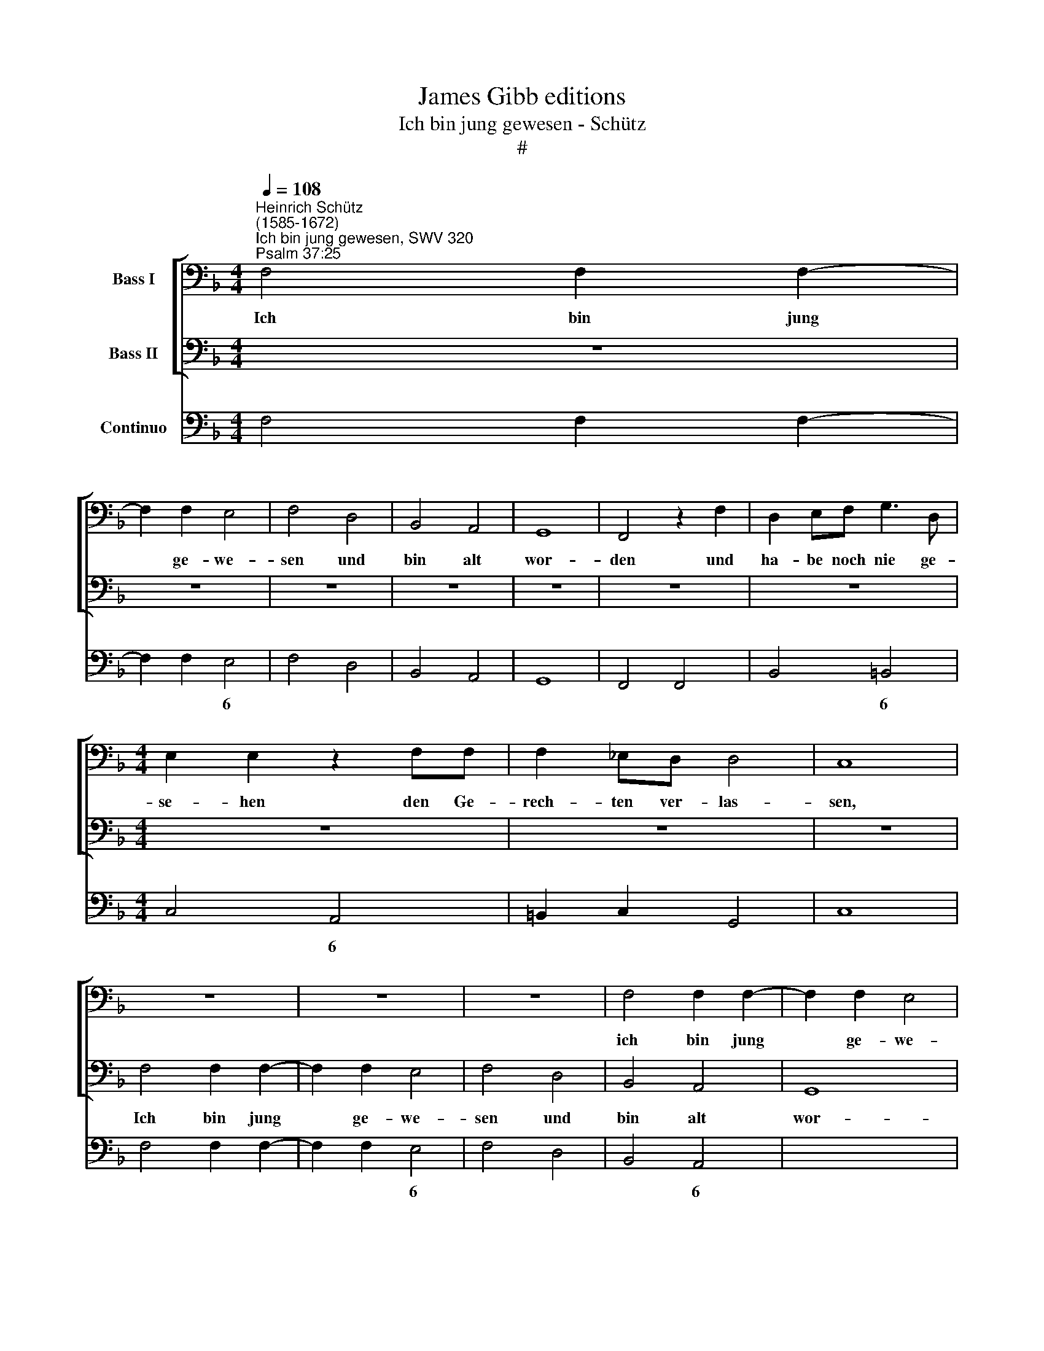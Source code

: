X:1
T:James Gibb editions
T:Ich bin jung gewesen - Schütz
T:#
%%score [ 1 2 ] 3
L:1/8
Q:1/4=108
M:4/4
K:F
V:1 bass nm="Bass I"
V:2 bass nm="Bass II"
V:3 bass nm="Continuo"
V:1
"^Heinrich Schütz\n(1585-1672)""^Ich bin jung gewesen, SWV 320""^Psalm 37:25" F,4 F,2 F,2- | %1
w: Ich bin jung|
 F,2 F,2 E,4 | F,4 D,4 | B,,4 A,,4 | G,,8 | F,,4 z2 F,2 | D,2 E,F, G,3 D, | %7
w: * ge- we-|sen und|bin alt|wor-|den und|ha- be noch nie ge-|
[M:4/4] E,2 E,2 z2 F,F, | F,2 _E,D, D,4 | C,8 | z8 | z8 | z8 | F,4 F,2 F,2- | F,2 F,2 E,4 | %15
w: se- hen den Ge-|rech- ten ver- las-|sen,||||ich bin jung|* ge- we-|
 F,4 D,4 | B,,4 A,,4 | G,,8 | F,,8 | z8 | B,4 B,2 B,2- | B,2 B,2 A,4 | B,4 F,4 | _E,6 D,2 | C,8 | %25
w: sen und|bin alt|wor-|den,||ich bin jung|* ge- we-|sen und|bin alt|wor-|
 B,,8 | z8 | z8 | z8 | z2 G,2 E,2 F,G, | A,3 E, ^F,2 F,2 | z2 G,G, G,2 !courtesy!=F,E, | E,4 D,4 | %33
w: den||||und ha- be noch|nie ge- se- hen|den Ge- rech- ten ver-|las- sen,|
 z2 B,,4 B,,2 | _E,2 D,2 G,4 | !courtesy!=E,2 C,2 F,4 | (D,>_E, B,,>C, D,4) | G,,4 z2 G,2 | %38
w: o- der|sei- nen Sa-|men nach Brod|ge\- * * * *|hen, und|
 E,2 F,G, A,2 z A, | F,2 G,A, B,2 z B, | G,2 A,B, C3 G, | A,2 A,2 z2 B,B, | B,2 A,G, (F,>G, A,2- | %43
w: ha- be noch nie, und|ha- be noch nie, und|ha- be noch nie ge-|se- hen den Ge-|rech- ten ver- las\- * *|
 A,2 G,F, G,4) | A,8 | z8 | z8 | z8 | z8 | z4 F,4 | F,2 B,2 G,2 C2- | C2 A,2 F,2 B,2- | %52
w: |sen,|||||o-|der sei- nen Sa\-|* men nach Brod|
 B,2 (G,>F, E,3/2F,/4G,/4 F,2- | F,2 E,2) F,4 | z8 | z F,F,_E, D, (B,,/C,/ D,/=E,/F,/D,/ | %56
w: * ge\- * * * * *|* * hen,||Al- le- lu- ja, Al\- * * * * *|
 _E,)B,, F,,2 B,,4 | z D,D,C, B,, (G,,/A,,/ B,,/C,/D,/E,/ | ^F, G,2 F, G,G,G,=F, | %59
w: * le- lu- ja,|Al- le- lu- ja, Al\- * * * * *|* le- lu- ja, Al- le- lu-|
 E, (C,/D,/ E,/F,/G,/E,/ F,)F,, C,2 | F,,F,F,_E, D, (B,,/C,/ D,/=E,/F,/D,/ | E,A, G,2 F,4 | %62
w: ja, Al\- * * * * * * le- lu-|ja, Al- le- lu- ja, Al\- * * * * *|* le- lu- ja,|
 z2 B,,C, D,E,[Q:1/4=106] F,2) | %63
w: Al\- * * * *|
[Q:1/4=104] (E,/[Q:1/4=103]F,/[Q:1/4=102]G,/[Q:1/4=101]E,/)[Q:1/4=98] F,4)[Q:1/4=93] E,2 | %64
w: le\- * * * * lu-|
[Q:1/4=92] !fermata!F,8 |] %65
w: ja.|
V:2
 z8 | z8 | z8 | z8 | z8 | z8 | z8 |[M:4/4] z8 | z8 | z8 | F,4 F,2 F,2- | F,2 F,2 E,4 | F,4 D,4 | %13
w: ||||||||||Ich bin jung|* ge- we-|sen und|
 B,,4 A,,4 | G,,8 | F,,4 z4 | z8 | B,4 B,2 B,2- | B,2 B,2 A,4 | B,4 G,4 | _E,4 D,4 | C,8 | %22
w: bin alt|wor-|den,||ich bin jung|* ge- we-|sen und|bin alt|wor-|
 B,,4 B,,4 | _E,,4 E,,4 | F,,8 | B,,4 z2 F,2 | D,2 E,F, G,3 D, | E,2 E,2 z2 F,F, | F,2 _E,D, D,4 | %29
w: den, und|bin alt|wor-|den und|ha- be noch nie ge-|se- hen den Ge-|rech- ten ver- las-|
 C,4 z4 | z8 | z8 | z8 | z8 | z8 | z8 | z8 | z8 | z2 C,2 A,,2 B,,C, | D,2 z D, B,,2 C,D, | %40
w: sen,|||||||||und ha- be noch|nie, und ha- be noch|
 _E,2 z E, C,2 D,=E, | F,3 ^C, D,2 D,2 | z2 D,D, D,2 C,C, | B,,8 | A,,8 | z2 F,,4 F,,2 | %46
w: nie, und ha- be noch|nie ge- se- hen|den Ge- rech- ten ver-|las-|sen,|o- der|
 B,,2 A,,2 D,4 | =B,,2 G,,2 C,4 | (A,,>B,, F,,>G,, A,,4) | D,,4 z2 B,,2- | B,,2 B,,2 _E,2 C,2 | %51
w: sei- nen Sa-|men nach Brod|ge\- * * * *|hen, o\-|* der sei- nen|
 F,4 D,2 B,,2 | _E,4 (C,>D, A,,>B,, | C,4) F,,4 | z F,F,_E, D, (B,,/C,/ D,/=E,/F,/D,/ | %55
w: Sa- men nach|Brod ge\- * * *|* hen,|Al- le- lu- ja, Al\- * * * * *|
 _E,B,, F,,2 B,,4 | z F,F,_E, D, (G,,/A,,/ B,,/C,/D,/=E,/ | ^F,) G,2 F, G,4 | %58
w: * le- lu- ja,|Al- le- lu- ja, Al\- * * * * *|* le- lu- ja,|
 z D,D,C, =B,, G,,/A,,/ B,,/C,/D,/B,,/ | C,)F,, C,2 F,,C,C,B,, | %60
w: Al- le- lu- ja, Al\- * * * * *|* le- lu- ja, Al- le- lu|
 A,, (F,,/G,,/ A,,/B,,/C,/A,,/ B,,/C,/D,/E,/ F,/G,/A,/F,/ | G, F,2 E, F,4 | %62
w: ja, Al\- * * * * * * * * * * * * *|* le- lu- ja,|
 (B,,C,D,E, F,2) (B,,/C,/D,/)B,,/) | C,8 | !fermata!F,,8 |] %65
w: Al\- * * * * le\- * * *|lu-|ja.|
V:3
 F,4 F,2 F,2- | F,2 F,2 E,4 | F,4 D,4 | B,,4 A,,4 | G,,8 | F,,4 F,,4 | B,,4 =B,,4 | %7
w: |* * 6|||||* 6|
[M:4/4] C,4 A,,4 | =B,,2 C,2 G,,4 | C,8 | F,4 F,2 F,2- | F,2 F,2 E,4 | F,4 D,4 | B,,4 A,,4 | %14
w: * 6||||* * 6||* 6|
 x4- x4 | F,,4 D,4 | B,,4 A,,4 | x4- x4 | x4- x4 | B,4 G,4 | _E,4 D,4 | x4- x4 | B,,4 B,,4 | %23
w: 7||* 6|7|4||* 6|7||
 _E,,8 | x4- x4 | B,,8 | B,,4 =B,,4 | C,4 A,,4 | =B,,2 C,2 G,,4 | C,8 | ^C,4 D,4 | =B,,4 C,2 D,2 | %32
w: |4|||* 6|||||
 A,,4 D,4 | z2 B,,4 B,,2 | _E,2 D,2 G,4 | !courtesy!=E,2 C,2 F,4 | D,2 B,,2 D,4 | G,,4 G,,4 | %38
w: ||||||
 C,4 A,,4 | D,4 B,,4 | _E,4 C,4 | F,3 ^C, D,2 D,2- | D,2 D,4 C,2 | x4- x4 | A,,8 | z2 F,,4 F,,2 | %46
w: |||* * * 6|* 5 6|7|||
 B,,2 A,,2 D,4 | =B,,2 G,,2 C,4 | A,,2 F,,2 A,,4 | D,,4 B,,4- | B,,2 B,,2 _E,2 C,2 | F,4 D,2 B,,2 | %52
w: ||||||
 _E,4 C,2 A,,2 | x2- x2 F,,4 | F,,4 B,,4 | _E,B,, F,,2 B,,4 | _E,B,, F,2 B,,G,,B,,C, | %57
w: * * 6|4 *||||
 D,G,, x-x G,,2 B,,C, | D,G,, x-x G,,4 | C,F,, C,2 F,,4 | A,,4 B,,2 D,2 | C,F,, C,2 F,,4 | %62
w: * * 4 * * *|* * 4 *||6 * *||
 B,,6 B,,2 | x2- x4 x2 | !fermata!F,,8 |] %65
w: |3||

